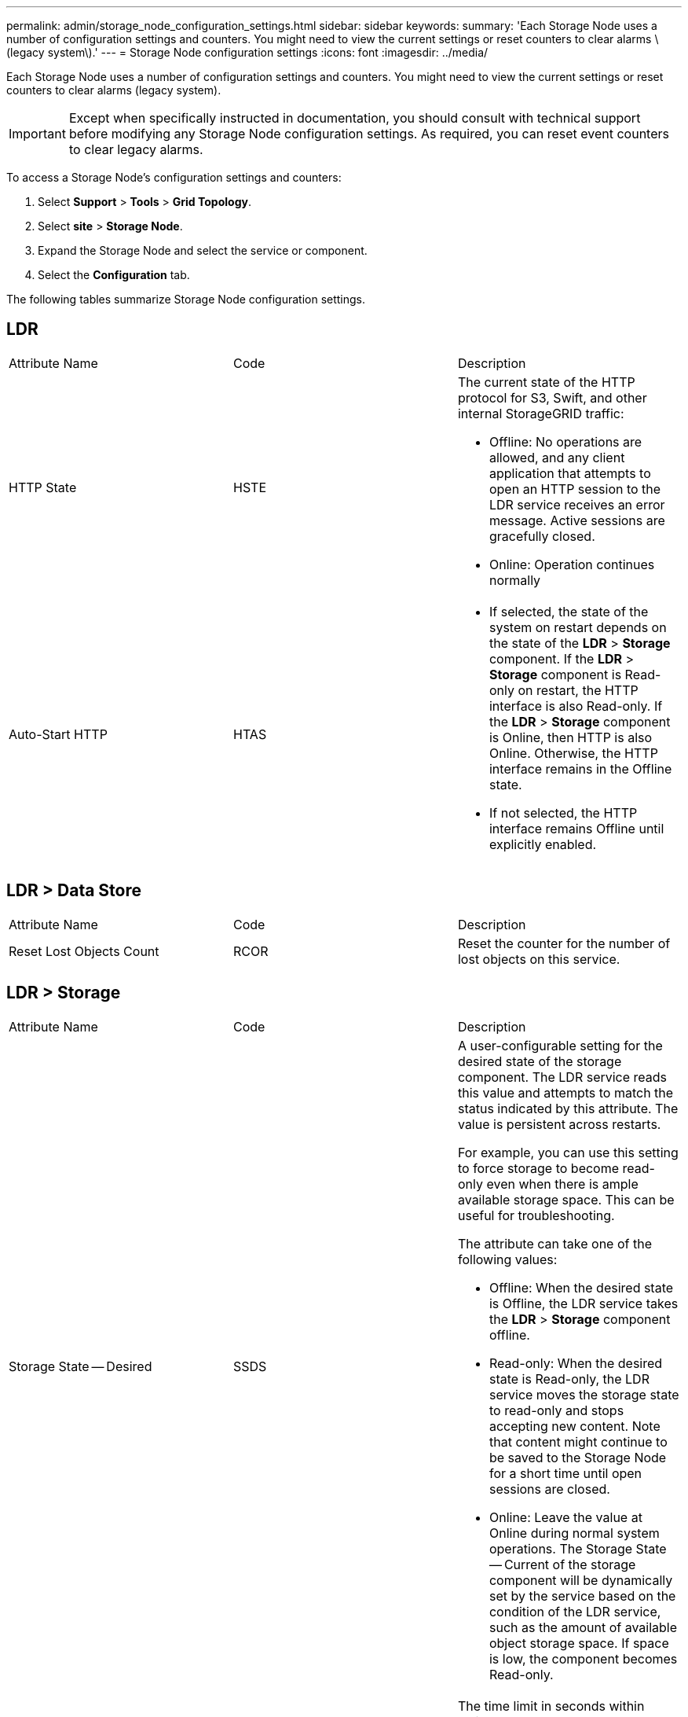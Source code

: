 ---
permalink: admin/storage_node_configuration_settings.html
sidebar: sidebar
keywords: 
summary: 'Each Storage Node uses a number of configuration settings and counters. You might need to view the current settings or reset counters to clear alarms \(legacy system\).'
---
= Storage Node configuration settings
:icons: font
:imagesdir: ../media/

[.lead]
Each Storage Node uses a number of configuration settings and counters. You might need to view the current settings or reset counters to clear alarms (legacy system).

IMPORTANT: Except when specifically instructed in documentation, you should consult with technical support before modifying any Storage Node configuration settings. As required, you can reset event counters to clear legacy alarms.

To access a Storage Node's configuration settings and counters:

. Select *Support* > *Tools* > *Grid Topology*.
. Select *site* > *Storage Node*.
. Expand the Storage Node and select the service or component.
. Select the *Configuration* tab.

The following tables summarize Storage Node configuration settings.

== LDR

|===
| Attribute Name| Code| Description
a|
HTTP State
a|
HSTE
a|
The current state of the HTTP protocol for S3, Swift, and other internal StorageGRID traffic:

* Offline: No operations are allowed, and any client application that attempts to open an HTTP session to the LDR service receives an error message. Active sessions are gracefully closed.
* Online: Operation continues normally

a|
Auto-Start HTTP
a|
HTAS
a|

* If selected, the state of the system on restart depends on the state of the *LDR* > *Storage* component. If the *LDR* > *Storage* component is Read-only on restart, the HTTP interface is also Read-only. If the *LDR* > *Storage* component is Online, then HTTP is also Online. Otherwise, the HTTP interface remains in the Offline state.
* If not selected, the HTTP interface remains Offline until explicitly enabled.

|===

== LDR > Data Store

|===
| Attribute Name| Code| Description
a|
Reset Lost Objects Count
a|
RCOR
a|
Reset the counter for the number of lost objects on this service.
|===

== LDR > Storage

|===
| Attribute Name| Code| Description
a|
Storage State -- Desired
a|
SSDS
a|
A user-configurable setting for the desired state of the storage component. The LDR service reads this value and attempts to match the status indicated by this attribute. The value is persistent across restarts.

For example, you can use this setting to force storage to become read-only even when there is ample available storage space. This can be useful for troubleshooting.

The attribute can take one of the following values:

* Offline: When the desired state is Offline, the LDR service takes the *LDR* > *Storage* component offline.
* Read-only: When the desired state is Read-only, the LDR service moves the storage state to read-only and stops accepting new content. Note that content might continue to be saved to the Storage Node for a short time until open sessions are closed.
* Online: Leave the value at Online during normal system operations. The Storage State -- Current of the storage component will be dynamically set by the service based on the condition of the LDR service, such as the amount of available object storage space. If space is low, the component becomes Read-only.

a|
Health Check Timeout
a|
SHCT
a|
The time limit in seconds within which a health check test must complete in order for a storage volume to be considered healthy. Only change this value when directed to do so by Support.
|===

== LDR > Verification

|===
| Attribute Name| Code| Description
a|
Reset Missing Objects Count
a|
VCMI
a|
Resets the count of Missing Objects Detected (OMIS). Use only after foreground verification completes. Missing replicated object data is restored automatically by the StorageGRID system.
a|
Verify
a|
FVOV
a|
Select object stores on which to perform foreground verification.
a|
Verification Rate
a|
VPRI
a|
Set the rate at which background verification takes place. See information on configuring the background verification rate.
a|
Reset Corrupt Objects Count
a|
VCCR
a|
Reset the counter for corrupt replicated object data found during background verification. This option can be used to clear the Corrupt Objects Detected (OCOR) alarm condition. For details, see the instructions for monitoring and troubleshooting StorageGRID.
a|
Delete Quarantined Objects
a|
OQRT
a|
Delete corrupt objects from the quarantine directory, reset the count of quarantined objects to zero, and clear the Quarantined Objects Detected (OQRT) alarm. This option is used after corrupt objects have been automatically restored by the StorageGRID system.

If a Lost Objects alarm is triggered, technical support might want to access the quarantined objects. In some cases, quarantined objects might be useful for data recovery or for debugging the underlying issues that caused the corrupt object copies.

|===

== LDR > Erasure Coding

|===
| Attribute Name| Code| Description
a|
Reset Writes Failure Count
a|
RSWF
a|
Reset the counter for write failures of erasure-coded object data to the Storage Node.
a|
Reset Reads Failure Count
a|
RSRF
a|
Reset the counter for read failures of erasure-coded object data from the Storage Node.
a|
Reset Deletes Failure Count
a|
RSDF
a|
Reset the counter for delete failures of erasure-coded object data from the Storage Node.
a|
Reset Corrupt Copies Detected Count
a|
RSCC
a|
Reset the counter for the number of corrupt copies of erasure-coded object data on the Storage Node.
a|
Reset Corrupt Fragments Detected Count
a|
RSCD
a|
Reset the counter for corrupt fragments of erasure-coded object data on the Storage Node.
a|
Reset Missing Fragments Detected Count
a|
RSMD
a|
Reset the counter for missing fragments of erasure-coded object data on the Storage Node. Use only after foreground verification completes.
|===

== LDR > Replication

|===
| Attribute Name| Code| Description
a|
Reset Inbound Replication Failure Count
a|
RICR
a|
Reset the counter for inbound replication failures. This can be used to clear the RIRF (Inbound Replication -- Failed) alarm.
a|
Reset Outbound Replication Failure Count
a|
ROCR
a|
Reset the counter for outbound replication failures. This can be used to clear the RORF (Outbound Replications -- Failed) alarm.
a|
Disable Inbound Replication
a|
DSIR
a|
Select to disable inbound replication as part of a maintenance or testing procedure. Leave unchecked during normal operation.

When inbound replication is disabled, objects can be retrieved from the Storage Node for copying to other locations in the StorageGRID system, but objects cannot be copied to this Storage Node from other locations: the LDR service is read-only.

a|
Disable Outbound Replication
a|
DSOR
a|
Select to disable outbound replication (including content requests for HTTP retrievals) as part of a maintenance or testing procedure. Leave unchecked during normal operation.

When outbound replication is disabled, objects can be copied to this Storage Node, but objects cannot be retrieved from the Storage Node to be copied to other locations in the StorageGRID system. The LDR service is write-only.

|===
*Related information*

http://docs.netapp.com/sgws-115/topic/com.netapp.doc.sg-troubleshooting/home.html[Monitoring and troubleshooting StorageGRID]
